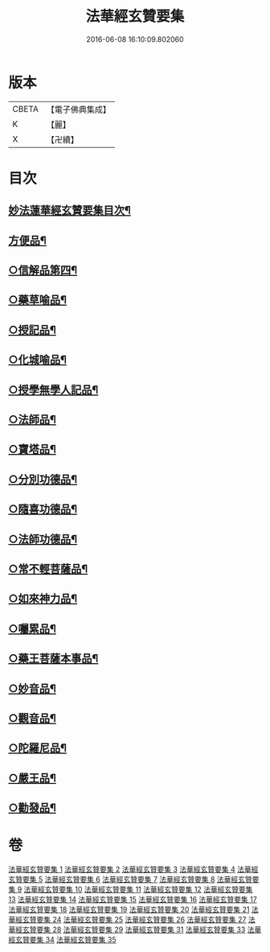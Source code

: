 #+TITLE: 法華經玄贊要集 
#+DATE: 2016-06-08 16:10:09.802060

* 版本
 |     CBETA|【電子佛典集成】|
 |         K|【麗】     |
 |         X|【卍續】    |

* 目次
** [[file:KR6d0030_001.txt::001-0170a2][妙法蓮華經玄贊要集目次¶]]
** [[file:KR6d0030_015.txt::015-0514c3][方便品¶]]
** [[file:KR6d0030_026.txt::026-0735c13][○信解品第四¶]]
** [[file:KR6d0030_027.txt::027-0769c14][○藥草喻品¶]]
** [[file:KR6d0030_028.txt::028-0790b17][○授記品¶]]
** [[file:KR6d0030_028.txt::028-0794c20][○化城喻品¶]]
** [[file:KR6d0030_031.txt::031-0835c23][○授學無學人記品¶]]
** [[file:KR6d0030_031.txt::031-0838a17][○法師品¶]]
** [[file:KR6d0030_031.txt::031-0849a8][○寶塔品¶]]
** [[file:KR6d0030_034.txt::034-0881a16][○分別功德品¶]]
** [[file:KR6d0030_034.txt::034-0886b20][○隨喜功德品¶]]
** [[file:KR6d0030_034.txt::034-0888c2][○法師功德品¶]]
** [[file:KR6d0030_034.txt::034-0895c10][○常不輕菩薩品¶]]
** [[file:KR6d0030_034.txt::034-0898c23][○如來神力品¶]]
** [[file:KR6d0030_034.txt::034-0902a11][○囑累品¶]]
** [[file:KR6d0030_034.txt::034-0903b22][○藥王菩薩本事品¶]]
** [[file:KR6d0030_035.txt::035-0909a10][○妙音品¶]]
** [[file:KR6d0030_035.txt::035-0911b8][○觀音品¶]]
** [[file:KR6d0030_035.txt::035-0920a22][○陀羅尼品¶]]
** [[file:KR6d0030_035.txt::035-0921c5][○嚴王品¶]]
** [[file:KR6d0030_035.txt::035-0924a20][○勸發品¶]]

* 卷
[[file:KR6d0030_001.txt][法華經玄贊要集 1]]
[[file:KR6d0030_002.txt][法華經玄贊要集 2]]
[[file:KR6d0030_003.txt][法華經玄贊要集 3]]
[[file:KR6d0030_004.txt][法華經玄贊要集 4]]
[[file:KR6d0030_005.txt][法華經玄贊要集 5]]
[[file:KR6d0030_006.txt][法華經玄贊要集 6]]
[[file:KR6d0030_007.txt][法華經玄贊要集 7]]
[[file:KR6d0030_008.txt][法華經玄贊要集 8]]
[[file:KR6d0030_009.txt][法華經玄贊要集 9]]
[[file:KR6d0030_010.txt][法華經玄贊要集 10]]
[[file:KR6d0030_011.txt][法華經玄贊要集 11]]
[[file:KR6d0030_012.txt][法華經玄贊要集 12]]
[[file:KR6d0030_013.txt][法華經玄贊要集 13]]
[[file:KR6d0030_014.txt][法華經玄贊要集 14]]
[[file:KR6d0030_015.txt][法華經玄贊要集 15]]
[[file:KR6d0030_016.txt][法華經玄贊要集 16]]
[[file:KR6d0030_017.txt][法華經玄贊要集 17]]
[[file:KR6d0030_018.txt][法華經玄贊要集 18]]
[[file:KR6d0030_019.txt][法華經玄贊要集 19]]
[[file:KR6d0030_020.txt][法華經玄贊要集 20]]
[[file:KR6d0030_021.txt][法華經玄贊要集 21]]
[[file:KR6d0030_024.txt][法華經玄贊要集 24]]
[[file:KR6d0030_025.txt][法華經玄贊要集 25]]
[[file:KR6d0030_026.txt][法華經玄贊要集 26]]
[[file:KR6d0030_027.txt][法華經玄贊要集 27]]
[[file:KR6d0030_028.txt][法華經玄贊要集 28]]
[[file:KR6d0030_029.txt][法華經玄贊要集 29]]
[[file:KR6d0030_031.txt][法華經玄贊要集 31]]
[[file:KR6d0030_033.txt][法華經玄贊要集 33]]
[[file:KR6d0030_034.txt][法華經玄贊要集 34]]
[[file:KR6d0030_035.txt][法華經玄贊要集 35]]

